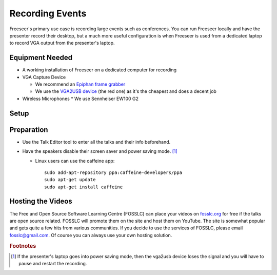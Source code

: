 Recording Events
================

Freeseer's primary use case is recording large events such as conferences.
You can run Freeseer locally and have the presenter record their desktop,
but a much more useful configuration is when Freeseer is used from a dedicated
laptop to record VGA output from the presenter's laptop.

Equipment Needed
-------------
* A working installation of Freeseer on a dedicated computer for recording
* VGA Capture Device

  * We recommend an `Epiphan frame grabber <http://www.epiphan.com/products/frame-grabbers/>`_
  * We use the `VGA2USB device <http://www.epiphan.com/products/frame-grabbers/vga2usb/>`_ (the red one)
    as it's the cheapest and does a decent job
* Wireless Microphones
  * We use Sennheiser EW100 G2

Setup
-----

.. raw:: html

  <iframe width="840" height="480" src="http://www.youtube-nocookie.com/embed/jXs8beuvvrM" frameborder="0" allowfullscreen></iframe>

Preparation
-----------
* Use the Talk Editor tool to enter all the talks and their info beforehand.
* Have the speakers disable their screen saver and power saving mode. [1]_

  * Linux users can use the caffeine app::

      sudo add-apt-repository ppa:caffeine-developers/ppa
      sudo apt-get update
      sudo apt-get install caffeine

Hosting the Videos
------------------
The Free and Open Source Software Learning Centre (FOSSLC) can place your videos
on `fosslc.org <http://fosslc.org>`_ for free if the talks are open source related.
FOSSLC will promote them on the site and host them on YouTube.
The site is somewhat popular and gets quite a few hits from various communities.
If you decide to use the services of FOSSLC, please email fosslc@gmail.com.
Of course you can always use your own hosting solution.

.. todo:: when a new laptop is plugged (eg when speakers are changing between talks).
          The first time you press record sometimes vga2usb sends you a jumbled signal.
          Strangely stopping and starting the recording fixes it.
          Like the resolution is off or you don't see any useful signal just noise.
          I think restarting the recording forces it to redetect the resolution properly.

.. rubric:: Footnotes

.. [1] If the presenter's laptop goes into power saving mode, then the vga2usb
       device loses the signal and you will have to pause and restart the recording.
